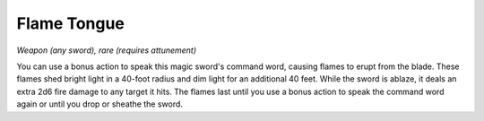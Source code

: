 
.. _srd:flame-tongue:

Flame Tongue
------------------------------------------------------


*Weapon (any sword), rare (requires attunement)*

You can use a bonus action to speak this magic sword's command word,
causing flames to erupt from the blade. These flames shed bright light
in a 40-foot radius and dim light for an additional 40 feet. While the
sword is ablaze, it deals an extra 2d6 fire damage to any target it
hits. The flames last until you use a bonus action to speak the command
word again or until you drop or sheathe the sword.

